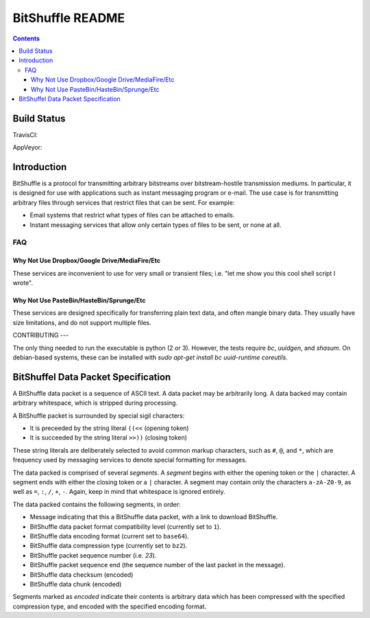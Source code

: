 #################
BitShuffle README
#################

.. contents::

Build Status
============

TravisCI:

.. image:: https://travis-ci.org/charlesdaniels/bitshuffle.svg?branch=master
    :target: https://travis-ci.org/charlesdaniels/bitshuffle

AppVeyor:

.. image:: https://ci.appveyor.com/api/projects/status/h7h2a8ltcxkk4926?svg=true
   :target: https://ci.appveyor.com/project/charlesdaniels/bitshuffle

Introduction
============

BitShuffle is a protocol for transmitting arbitrary bitstreams over
bitstream-hostile transmission mediums. In particular, it is designed for use
with applications such as instant messaging program or e-mail. The use case is
for transmitting arbitrary files through services that restrict files that can
be sent. For example:

* Email systems that restrict what types of files can be attached to emails.
* Instant messaging services that allow only certain types of files to be sent,
  or none at all.

FAQ
---

Why Not Use Dropbox/Google Drive/MediaFire/Etc
~~~~~~~~~~~~~~~~~~~~~~~~~~~~~~~~~~~~~~~~~~~~~~

These services are inconvenient to use for very small or transient files; i.e.
"let me show you this cool shell script I wrote".

Why Not Use PasteBin/HasteBin/Sprunge/Etc
~~~~~~~~~~~~~~~~~~~~~~~~~~~~~~~~~~~~~~~~~

These services are designed specifically for transferring plain text data, and
often mangle binary data. They usually have size limitations, and do not
support multiple files.

CONTRIBUTING
---

The only thing needed to run the executable is python (2 or 3). However,
the tests require `bc`, `uuidgen`, and `shasum`. On debian-based systems, these
can be installed with `sudo apt-get install bc uuid-runtime coreutils`.

BitShuffel Data Packet Specification
====================================

A BitShuffle data packet is a sequence of ASCII text. A data packet may be
arbitrarily long. A data backed may contain arbitrary whitespace, which is
stripped during processing.

A BitShuffle packet is surrounded by special sigil characters:

* It is preceeded by the string literal ``((<<`` (opening token)
* It is succeeded by the string literal ``>>))`` (closing token)

These string literals are deliberately selected to avoid common markup
characters, such as ``#``, ``@``, and ``*``, which are frequency used by
messaging services to denote special formatting for messages.

The data packed is comprised of several *segments*. A *segment* begins with
either the opening token or the ``|`` character. A segment ends with either the
closing token or a ``|`` character. A segment may contain only the characters
``a-zA-Z0-9``, as well as ``=``, ``:``, ``/``, ``+``, ``-``. Again, keep in mind that
whitespace is ignored entirely.

The data packed contains the following segments, in order:

* Message indicating that this a BitShuffle data packet, with a link to
  download BitShuffle.
* BitShuffle data packet format compatibility level (currently set to ``1``).
* BitShuffle data encoding format (current set to ``base64``).
* BitShuffle data compression type (currently set to ``bz2``).
* BitShuffle packet sequence number (i.e. `23`).
* BitShuffle packet sequence end (the sequence number of the last packet in the
  message).
* BitShuffle data checksum (encoded)
* BitShuffle data chunk (encoded)

Segments marked as *encoded* indicate their contents is arbitrary data which
has been compressed with the specified compression type, and encoded with the
specified encoding format.
